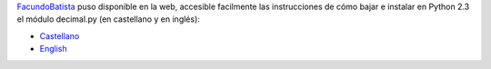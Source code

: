 .. title: Aritmética Decimal


FacundoBatista_ puso disponible en la web, accesible facilmente las instrucciones de cómo bajar e instalar en Python 2.3 el módulo decimal.py (en castellano y en inglés):

* Castellano_

* English_

.. ############################################################################

.. _Castellano: http://www.taniquetil.com.ar/facundo/bdvfiles/obtener_decimal.html

.. _English: http://www.taniquetil.com.ar/facundo/bdvfiles/get_decimal.html
.. _facundobatista: /miembros/facundobatista

